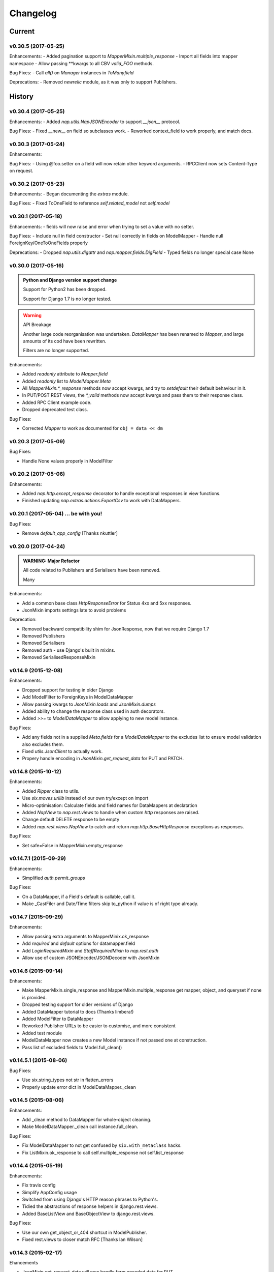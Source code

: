 =========
Changelog
=========

-------
Current
-------

v0.30.5 (2017-05-25)
====================

Enhancements:
- Added pagination support to `MapperMixin.multiple_response`
- Import all fields into mapper namespace
- Allow passing \**kwargs to all CBV `valid_FOO` methods.

Bug Fixes:
- Call `all()` on `Manager` instances in `ToManyfield`

Deprecations:
- Removed `newrelic` module, as it was only to support Publishers.

-------
History
-------

v0.30.4 (2017-05-25)
====================

Enhancements:
- Added `nap.utils.NapJSONEncoder` to support `__json__` protocol.

Bug Fixes:
- Fixed __new__ on field so subclasses work.
- Reworked context_field to work properly, and match docs.

v0.30.3 (2017-05-24)
====================

Enhancements:

Bug Fixes:
- Using @foo.setter on a field will now retain other keyword arguments.
- RPCClient now sets Content-Type on request.

v0.30.2 (2017-05-23)
====================

Enhancements:
- Began documenting the `extras` module.

Bug Fixes:
- Fixed ToOneField to reference `self.related_model` not `self.model`

v0.30.1 (2017-05-18)
====================

Enhancements:
- fields will now raise and error when trying to set a value with no setter.

Bug Fixes:
- Include null in field constructor
- Set null correctly in fields on ModelMapper
- Handle null ForeignKey/OneToOneFields properly

Deprecations:
- Dropped `nap.utils.digattr` and `nap.mapper.fields.DigField`
- Typed fields no longer special case None

v0.30.0 (2017-05-16)
====================

.. admonition:: Python and Django version support change

   Support for Python2 has been dropped.

   Support for Django 1.7 is no longer tested.

.. warning:: API Breakage

   Another large code reorganisation was undertaken.
   `DataMapper` has been renamed to `Mapper`, and large amounts of its cod
   have been rewritten.

   Filters are no longer supported.

Enhancements:

- Added `readonly` attribute to `Mapper.field`
- Added `readonly` list to `ModelMapper.Meta`
- All `MapperMixin.*_response` methods now accept kwargs, and try to
  `setdefault` their default behaviour in it.
- In PUT/POST REST views, the `*_valid` methods now accept kwargs and pass them
  to their response class.
- Added RPC Client example code.
- Dropped deprecated test class.

Bug Fixes:

- Corrected `Mapper` to work as documented for ``obj = data << dm``

v0.20.3 (2017-05-09)
====================

Bug Fixes:

- Handle None values properly in ModelFilter

v0.20.2 (2017-05-06)
====================

Enhancements:

- Added `nap.http.except_response` decorator to handle exceptional responses in
  view functions.
- Finished updating `nap.extras.actions.ExportCsv` to work with DataMappers.

v0.20.1 (2017-05-04) ... be with you!
=====================================

Bug Fixes:

- Remove `default_app_config` [Thanks nkuttler]

v0.20.0 (2017-04-24)
====================

.. admonition:: WARNING: Major Refactor

   All code related to Publishers and Serialisers have been removed.

   Many

Enhancements:

- Add a common base class `HttpResponseError` for Status 4xx and 5xx responses.
- JsonMixin imports settings late to avoid problems

Deprecation:

- Removed backward compatibility shim for JsonResponse, now that we require
  Django 1.7
- Removed Publishers
- Removed Serialisers
- Removed auth - use Django's built in mixins.
- Removed SerialisedResponseMixin

v0.14.9 (2015-12-08)
====================

Enhancements:

- Dropped support for testing in older Django
- Add ModelFilter to ForeignKeys in ModelDataMapper
- Allow passing kwargs to `JsonMixin.loads` and `JsonMixin.dumps`
- Added ability to change the response class used in auth decorators.
- Added `>>=` to `ModelDataMapper` to allow applying to new model instance.

Bug Fixes:

- Add any fields not in a supplied `Meta.fields` for a `ModelDataMapper` to the
  excludes list to ensure model validation also excludes them.
- Fixed `utils.JsonClient` to actually work.
- Propery handle encoding in `JsonMixin.get_request_data` for PUT and PATCH.


v0.14.8 (2015-10-12)
====================

Enhancements:

- Added `Ripper` class to utils.
- Use `six.moves.urllib` instead of our own try/except on import
- Micro-optimisation: Calculate fields and field names for DataMappers at
  declatation
- Added `NapView` to `nap.rest.views` to handle when custom `http` responses
  are raised.
- Change default DELETE response to be empty
- Added `nap.rest.views.NapView` to catch and return
  `nap.http.BaseHttpResponse` exceptions as responses.

Bug Fixes:

- Set safe=False in MapperMixin.empty_response

v0.14.7.1 (2015-09-29)
======================

Enhancements:

- Simplified `auth.permit_groups`

Bug Fixes:

- On a DataMapper, if a Field's default is callable, call it.
- Make _CastFiler and Date/Time filters skip to_python if value is of right
  type already.

v0.14.7 (2015-09-29)
====================

Enhancements:

+ Allow passing extra arguments to MapperMinix.ok_response
+ Add `required` and `default` options for datamapper.field
+ Add `LoginRequiredMixin` and `StaffRequiredMixin` to `nap.rest.auth`
+ Allow use of custom JSONEncoder/JSONDecoder with JsonMixin

v0.14.6 (2015-09-14)
====================

Enhancements:

+ Make MapperMixin.single_response and MapperMixin.multiple_response get
  mapper, object, and queryset if none is provided.
+ Dropped testing support for older versions of Django
+ Added DataMapper tutorial to docs (Thanks limbera!)
+ Added ModelFilter to DataMapper
+ Reworked Publisher URLs to be easier to customise, and more consistent
+ Added test module
+ ModelDataMapper now creates a new Model instance if not passed one at
  construction.
+ Pass list of excluded fields to Model.full_clean()

v0.14.5.1 (2015-08-06)
======================

Bug Fixes:

- Use six.string_types not str in flatten_errors
- Properly update error dict in ModelDataMapper._clean

v0.14.5 (2015-08-06)
====================

Enhancements:

- Add _clean method to DataMapper for whole-object cleaning.
- Make ModelDataMapper._clean call instance.full_clean.

Bug Fixes:

- Fix ModelDataMapper to not get confused by ``six.with_metaclass`` hacks.
- Fix ListMixin.ok_response to call self.multiple_response not
  self.list_response

v0.14.4 (2015-05-19)
====================

Enhancements:

- Fix travis config
- Simplify AppConfig usage
- Switched from using Django's HTTP reason phrases to Python's.
- Tidied the abstractions of response helpers in django.rest.views.
- Added BaseListView and BaseObjectView to django.rest.views.

Bug Fixes:

- Use our own get_object_or_404 shortcut in ModelPublisher.
- Fixed rest.views to closer match RFC [Thanks Ian Wilson]

v0.14.3 (2015-02-17)
====================

Ehancements

+ JsonMixin.get_request_data will now handle form encoded data for PUT
+ Change API for datamapper to separate _apply and _patch.

v0.14.2 (2015-01-23)
====================

.. admonition:: WARNING: Removed module

   The module nap.exceptions has been completely removed.

Enhancements:

+ Switched custom ValidationError / ValidationErrors to django's
  ValidationError
+ Added DataMapper library
+ Added CBV mixins for composing API Views that use DataMappers


v0.14.1.1
=========

Bug Fixes:

+ Add required `name` attribute to AppConfig [thanks bobobo1618]

v0.14.1
=======

Enhancements:

+ Import REASON_CODES from Django
+ Use Django's JsonResponse if available, or our own copy of it.
+ Unify all json handling functions into utils.JsonMixin
+ Add RPCView introspection
+ Use Django's vendored copy of 'six'
+ Add new runtests script

Bug Fixes:

+ Cope with blank content encoding values in RPC Views
+ Raise a 404 on invalid page_size value
+ Validate the data we got in RPC View is passable as \**kwargs
+ ISO_8859_1 isn't defined in older Django versions
+ Emulate django template lookups in digattr by ignoring callables flagged
  'do_not_call_in_templates'

v0.14.0
=======

.. admonition:: WARNING: API breakage

   A large reorganisation of the code was undertaken.

   Now there are 3 major top-level modules:
   - serialiser
   - rest
   - rpc

Enhancements:

+ Added functional RPC system [merged from django-marionette]
+ Made most things accessible in top-level module

v0.13.9
=======

Enhancements:

+ Added Django 1.7 AppConfig, which will auto-discover on ready
+ Added a default implementation of ModelPublsiher.list_post_default
+ Tidied code with flake8

Bug Fixes:

+ Fixed use of wrong argument in auth.permit_groups

v0.13.8
=======

Enhancements:

+ Added prefetch_related and select_related support to ExportCsv action
+ Added Field.virtual to smooth changes to Field now raising AttributeError,
  and support optional fields

v0.13.7
=======

Enhancements:

+ Added ReadTheDocs, and prettied up the docs
+ Use Pythons content-type parsing
+ Added RPC publisher [WIP]
+ Allow api.register to be used as a decorator
+ Make Meta classes more proscriptive
+ Allow ModelSerialiser to override Field type used for fields.
+ Added ModelReadSerialiser and ModelCreateUpdateSerialiser to support more
  complex inflate scenarios [WIP]

Bug Fixes:

- Fixed ExportCsv and simplecsv extras
- Raise AttributeError if a deflating a field with no default set would result
  in using its default. [Fixes #28]
- Fixed auto-generated api_names.
- Purged under-developed ModelFormMixin class

v0.13.6
=======

Enhancements:

+ Overhauled testing
+ Added 'total_pages' to page meta.
+ Added Serialiser.obj_class

v0.13.5.1
=========

Bug Fixes:

- Fix fix for b'' from last release, to work in py2

v0.13.5
=======

Bug Fixes:

- Fix use of b'' for Py3.3 [thanks zzing]

Enhancements:

+ Add options to control patterns

v0.13.4
=======

Bug Fixes:

- Return http.NotFound instead of raising it

Enhancements:

+ Added views publisher
+ Updated docs
+ Re-added support for ujson, if installed
+ Tidied up with pyflakes/pylint
+ Added Publisher.response_class property

v0.13.3
=======

Bugs Fixed:

- Make API return NotFound, instead of Raising it
- Remove bogus CSV Reader class

v0.13.2.1
=========

Bugs Fixed:

- Fixed typo
- Fixed resolving cache in mixin

v0.13.2
=======

Enhancements:

+ Separate Publisher.build_view from Publisher.patterns to ease providing
  custom patterns
+ Added SimplePatternsMixin for Publisher
+ Added Publisher.sort_object_list and Publisher.filter_object_list hooks

v0.13.1
=======

Bugs Fixed:

- Fixed silly bug in inflate

v0.13.0
=======

.. admonition:: WARNING: API breakage

   Changed auto-discover to look for 'publishers' instead of 'seraliser'.

Enhancements:

+ Added Field.null support
+ Now use the Field.default value
+ ValidationError handled in all field and custom inflator methods

v0.12.5.1
=========

Bugs Fixed:

- Fix mistake introduced in 0.12.3 which broke NewRelic support

v0.12.5
=======

Bugs Fixed:

- Restored Django 1.4 compatibility

Enhancements:

+ Allow disabling of API introspection index

v0.12.4
=======

Bugs Fixed:

- Fixed filename generation in csv export action
- Fixed unicode/str issues with type() calls

Enhancements:

+ Split simplecsv and csv export into extras module
+ Merged engine class directly into Publisher
+ Added fields.StringField

v0.12.3
=======

Bugs Fixed:

- Fix argument handling in Model*SerialiserFields
- Tidied up with pyflakes

Enhancements:

+ Added support for Py3.3 [thanks ioneyed]
+ Overhauled the MetaSerialiser class
+ Overhauled "sandbox" app
+ Added csv export action

v0.12.2
=======

Enhancements:

+ Support read_only in modelserialiser_factory

v0.12.1
=======

Bugs Fixed:

- Flatten url patterns so object_default can match without trailing /
- Fix class returned in permit decorator [Thanks emilkjer]

Enhancements:

+ Allow passing an alternative default instead of None for
  Publisher.get_request_data
+ Added "read_only_fields" to ModelSerialiser [thanks jayant]

v0.12
=====

Enhancements:

+ Tune Serialisers to pre-build their deflater/inflater method lists, removing
  work from the inner loop
+ Remove \*args where it's no helpful

v0.11.6.1
=========

Bugs Fixed:

- Renamed HttpResponseRedirect to HttpResponseRedirection to avoid clashing
  with Django http class

v0.11.6
=======

Bugs Fixed:

- Raise a 404 on paginator raising EmptyPage, instead of failing

v0.11.5.1
=========

Bugs Fixed:

- Fix arguments passed to execute method

v0.11.5
=======

Enhancements:

+ Add Publisher.execute to make wrapping handler calls easier [also, makes
  NewRelic simpler to hook in]
+ Allow empty first pages in pagination
+ Added support module for NewRelic

v0.11.4
=======

Enhancements:

+ Make content-type detection more forgiving

v0.11.3
=======

Enhancements:

+ Make get_page honor limit parameter, but bound it to max_page_size, which
  defaults to page_size
+ Allow changing the GET param names for page, offset and limit
+ Allow passing page+limit or offset+limit

v0.11.2
=======

Enhancements:

+ Added BooleanField
+ Extended tests
+ Force CSRF protection

v0.11.1
=======

Enhancements:

+ Changed SerialiserField/ManySerialiserField to replace reduce/restore instead
  of overriding inflate/deflate methods
+ Fixed broken url pattern for object action
+ Updated fields documentation

v0.11
=====

.. admonition:: API breakage

    Serialiser.deflate_object and Serialiser.deflate_list have been renamed.

Enhancements:

+ Changed deflate_object and deflate_list to object_deflate and list_deflate to
  avoid potential field deflater name conflict
+ Moved all model related code to models.py
+ Added modelserialiser_factory
+ Updated ModelSerialiserField/ModelManySerialiserField to optionally
  auto-create a serialiser for the supplied model

v0.10.3
=======

Enhancements:

+ Added python2.6 support back [thanks nkuttler]
+ Added more documentation
+ Added Publisher.get_serialiser_kwargs hook
+ Publisher.get_data was renamed to Publisher.get_request_data for clarity

v0.10.2
=======

Bugs Fixed:

- Removed leftover debug print

v0.10.1
=======

Enhancements:

+ Added Publisher introspection
+ Added LocationHeaderMixin to HTTP classes

v0.10
=====

Bugs Fixed:

- Removed useless cruft form utils

Enhancements:

+ Replaced http subclasses with Exceptional ones
+ Wrap call to handlers to catch Exceptional http responses

v0.9.1
======

Enhancements:

+ Started documentation
+ Added permit_groups decorator
+ Minor speedup in MetaSerialiser

v0.9
====

Bugs Fixed:

- Fixed var name bug in ModelSerialiser.restore_object
- Removed old 'may' auth API

Enhancements:

+ Added permit decorators
+ use string formatting not join - it's slightly faster

v0.8
====

Enhancements:

+ Added create/delete methods to ModelPublisher
+ Renamed HttpResponse subclasses
+ Split out BasePublisher class
+ Added http.STATUS dict/list utility class

.. note::

   Because this uses OrderedDict nap is no longer python2.6 compatible


v0.7.1
======

Enhancements:

+ Use first engine.CONTENT_TYPES as default content type for responses

v0.7
====

Bugs Fixed:

- Removed custom JSON class

Enhancements:

+ Added Engine mixin classes
+ Added MsgPack support
+ Added type-casting fields

v0.6
====

Bugs Fixed:

- Fixed JSON serialising of date/datetime objects

Enhancements:

+ Added index view to API
+ Make render_single_object use create_response
+ Allow create_response to use a supplied response class

v0.5
====

Enhancements:

+ Added names to URL patterns
+ Added "argument" URL patterns

v0.4
====

Enhancements:

+ Added next/prev flags to list meta-data
+ Added tests

v0.3
====

Enhancements:

+ Changed to more generic extra arguments in Serialiser

v0.2
====

Bugs Fixed:

- Fixed bug in serialiser meta-class that broke inheritance
- Fixed variable names

Enhancements:

+ Pass the Publisher down into the Serialiser for more flexibility
+ Allow object IDs to be slugs
+ Handle case of empty request body with JSON content type
+ Added SerialiserField and ManySerialiserField
+ Added Api machinery
+ Changed Serialiser to use internal Meta class
+ Added ModelSerialiser class

v0.1
====

Enhancements:

+ Initial release, fraught with bugs :)
